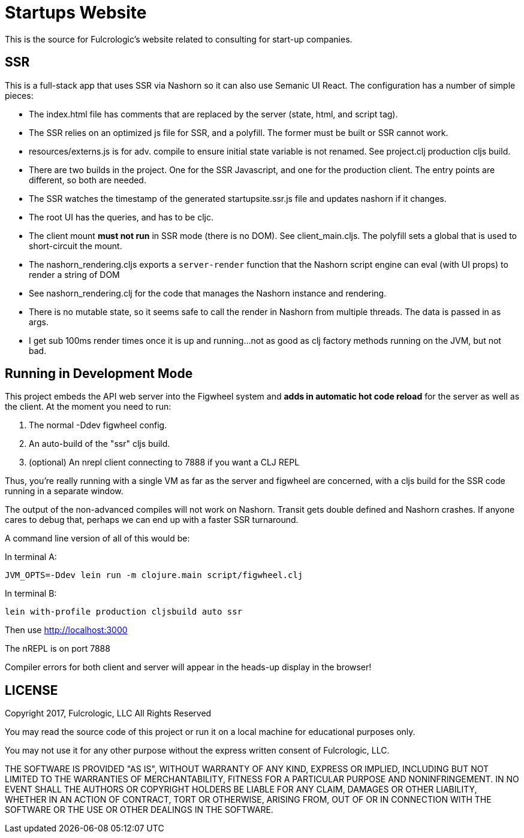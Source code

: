 = Startups Website

This is the source for Fulcrologic's website related to consulting
for start-up companies.

== SSR

This is a full-stack app that uses SSR via Nashorn so it can also use
Semanic UI React. The configuration has a number of simple pieces:

- The index.html file has comments that are replaced by the server (state, html, and script tag).
- The SSR relies on an optimized js file for SSR, and a polyfill. The former must be built or SSR cannot work.
    - resources/externs.js is for adv. compile to ensure initial state variable is not renamed. See project.clj production cljs build.
    - There are two builds in the project. One for the SSR Javascript, and one for the production client. The entry points
      are different, so both are needed.
- The SSR watches the timestamp of the generated startupsite.ssr.js file and updates nashorn if it changes.
- The root UI has the queries, and has to be cljc.
- The client mount *must not run* in SSR mode (there is no DOM). See client_main.cljs. The polyfill sets a global that is used to short-circuit the mount.
- The nashorn_rendering.cljs exports a `server-render` function that the Nashorn script engine can eval (with UI props) to render a string of DOM
- See nashorn_rendering.clj for the code that manages the Nashorn instance and rendering.
- There is no mutable state, so it seems safe to call the render in Nashorn from multiple threads. The data is passed in as args.
- I get sub 100ms render times once it is up and running...not as good as clj factory methods running on the JVM, but not bad.

== Running in Development Mode

This project embeds the API web server into the Figwheel system and *adds in automatic hot code reload*
for the server as well as the client. At the moment you need to run:

1. The normal -Ddev figwheel config.
2. An auto-build of the "ssr" cljs build.
3. (optional) An nrepl client connecting to 7888 if you want a CLJ REPL

Thus, you're really running with a single VM as far as the server and figwheel are concerned, with a cljs
build for the SSR code running in a separate window.

The output of the non-advanced compiles will not work on Nashorn. Transit gets double defined and Nashorn crashes.
If anyone cares to debug that, perhaps we can end up with a faster SSR turnaround.

A command line version of all of this would be:

In terminal A:

```
JVM_OPTS=-Ddev lein run -m clojure.main script/figwheel.clj
```

In terminal B:

```
lein with-profile production cljsbuild auto ssr
```

Then use http://localhost:3000

The nREPL is on port 7888

Compiler errors for both client and server will appear in the heads-up display in the browser!

== LICENSE

Copyright 2017, Fulcrologic, LLC
All Rights Reserved

You may read the source code of this project or run it on a local machine for educational purposes
only.

You may not use it for any other purpose without the express written consent of Fulcrologic, LLC.

THE SOFTWARE IS PROVIDED "AS IS", WITHOUT WARRANTY OF ANY KIND, EXPRESS OR IMPLIED,
INCLUDING BUT NOT LIMITED TO THE WARRANTIES OF MERCHANTABILITY, FITNESS FOR A PARTICULAR
PURPOSE AND NONINFRINGEMENT. IN NO EVENT SHALL THE AUTHORS OR COPYRIGHT HOLDERS
BE LIABLE FOR ANY CLAIM, DAMAGES OR OTHER LIABILITY, WHETHER IN AN ACTION OF CONTRACT,
TORT OR OTHERWISE, ARISING FROM, OUT OF OR IN CONNECTION WITH THE SOFTWARE OR THE USE OR
OTHER DEALINGS IN THE SOFTWARE.
